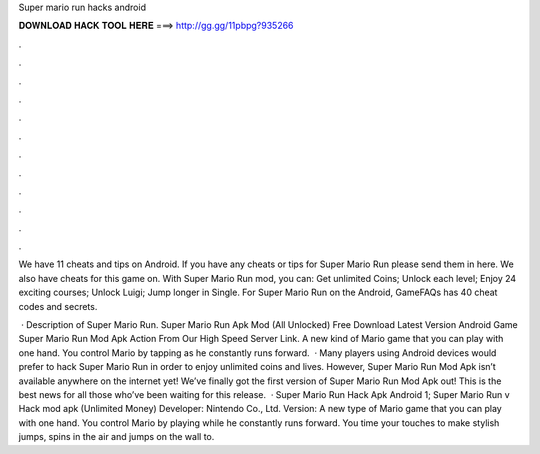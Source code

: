 Super mario run hacks android



𝐃𝐎𝐖𝐍𝐋𝐎𝐀𝐃 𝐇𝐀𝐂𝐊 𝐓𝐎𝐎𝐋 𝐇𝐄𝐑𝐄 ===> http://gg.gg/11pbpg?935266



.



.



.



.



.



.



.



.



.



.



.



.

We have 11 cheats and tips on Android. If you have any cheats or tips for Super Mario Run please send them in here. We also have cheats for this game on. With Super Mario Run mod, you can: Get unlimited Coins; Unlock each level; Enjoy 24 exciting courses; Unlock Luigi; Jump longer in Single. For Super Mario Run on the Android, GameFAQs has 40 cheat codes and secrets.

 · Description of Super Mario Run. Super Mario Run Apk Mod (All Unlocked) Free Download Latest Version Android Game Super Mario Run Mod Apk Action From Our High Speed Server Link. A new kind of Mario game that you can play with one hand. You control Mario by tapping as he constantly runs forward.  · Many players using Android devices would prefer to hack Super Mario Run in order to enjoy unlimited coins and lives. However, Super Mario Run Mod Apk isn’t available anywhere on the internet yet! We’ve finally got the first version of Super Mario Run Mod Apk out! This is the best news for all those who’ve been waiting for this release.  · Super Mario Run Hack Apk Android 1; Super Mario Run v Hack mod apk (Unlimited Money) Developer: Nintendo Co., Ltd. Version: A new type of Mario game that you can play with one hand. You control Mario by playing while he constantly runs forward. You time your touches to make stylish jumps, spins in the air and jumps on the wall to.
